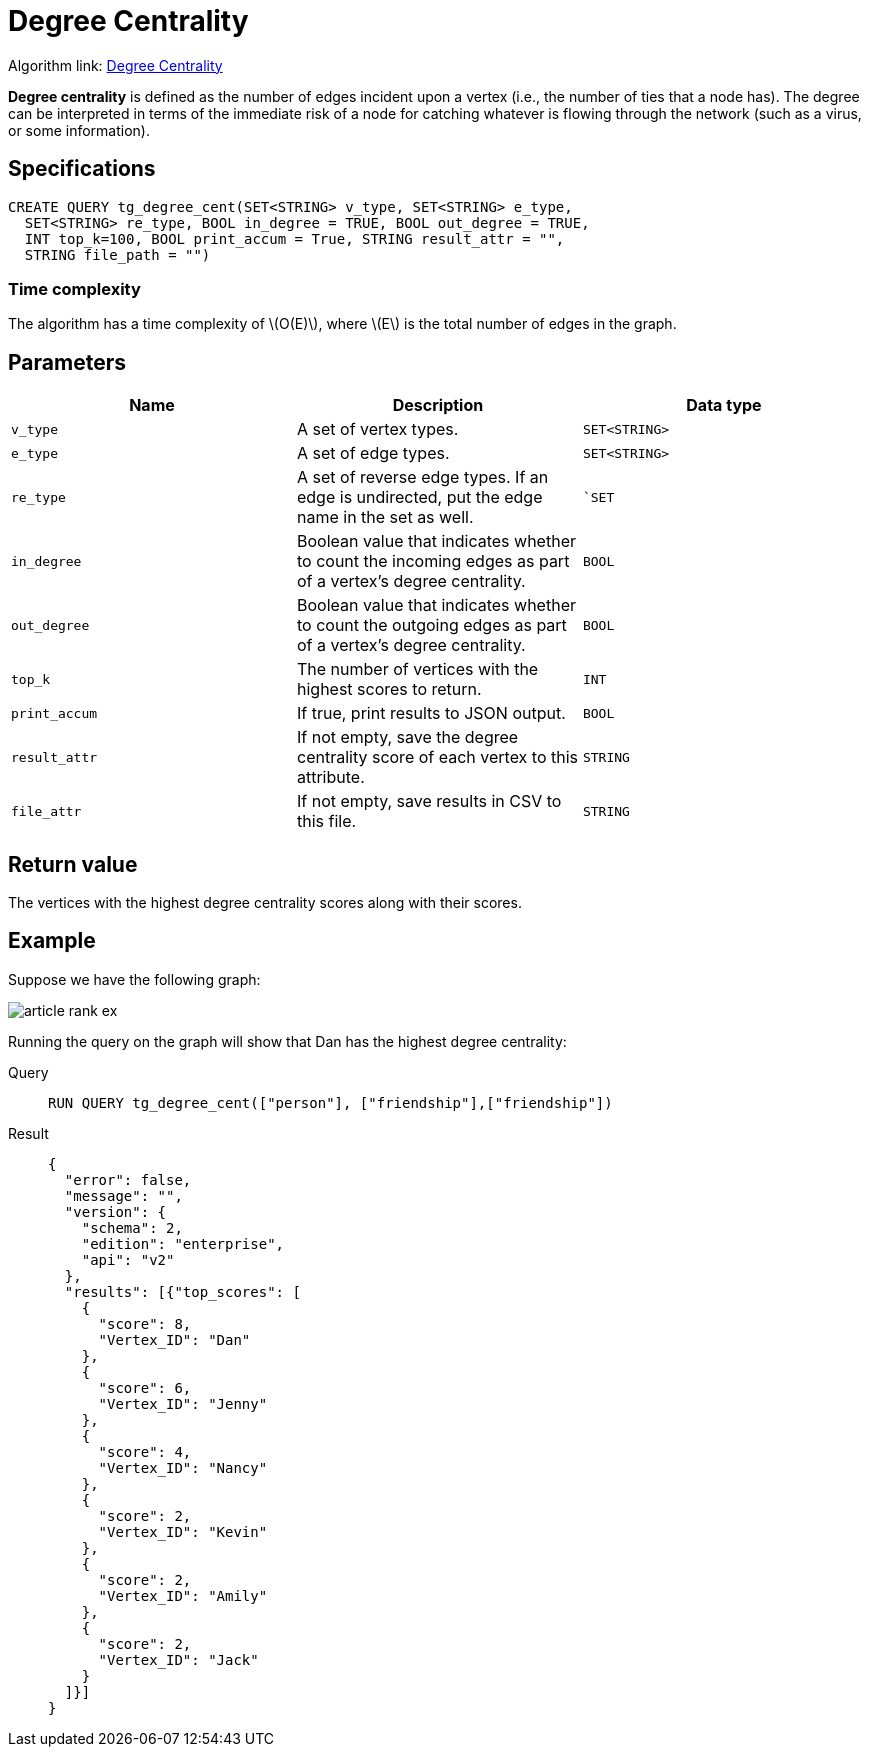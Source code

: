 = Degree Centrality
:stem: latexmath
:description: Overview of TigerGraph's implementation of an algorithm that calculates the degree centrality of vertices.

Algorithm link: link:https://github.com/tigergraph/gsql-graph-algorithms/tree/master/algorithms/Centrality/degree[Degree Centrality]

*Degree centrality* is defined as the number of edges incident upon a
vertex (i.e., the number of ties that a node has).
The degree can be
interpreted in terms of the immediate risk of a node for catching
whatever is flowing through the network (such as a virus, or some
information).

== Specifications

....
CREATE QUERY tg_degree_cent(SET<STRING> v_type, SET<STRING> e_type,
  SET<STRING> re_type, BOOL in_degree = TRUE, BOOL out_degree = TRUE,
  INT top_k=100, BOOL print_accum = True, STRING result_attr = "",
  STRING file_path = "")
....

=== Time complexity
The algorithm has a time complexity of stem:[O(E)], where stem:[E] is the total number of edges in the graph.

== Parameters

[cols=",,",options="header",]
|===
|Name |Description |Data type
|`+v_type+` |A set of vertex types. |`+SET<STRING>+`

|`+e_type+` |A set of edge types. |`+SET<STRING>+`

|`+re_type+` |A set of reverse edge types. If an edge is undirected, put
the edge name in the set as well. |``SET`

|`+in_degree+` |Boolean value that indicates whether to count the
incoming edges as part of a vertex's degree centrality. |`+BOOL+`

|`+out_degree+` |Boolean value that indicates whether to count the
outgoing edges as part of a vertex's degree centrality. |`+BOOL+`

|`+top_k+` |The number of vertices with the highest scores to return.
|`+INT+`

|`+print_accum+` |If true, print results to JSON output. |`+BOOL+`

|`+result_attr+` |If not empty, save the degree centrality score of each
vertex to this attribute. |`+STRING+`

|`+file_attr+` |If not empty, save results in CSV to this file.
|`+STRING+`
|===

== Return value

The vertices with the highest degree centrality scores along with their
scores.

== Example

Suppose we have the following graph:

image::article-rank-ex.png[]

Running the query on the graph will show that Dan has the highest degree
centrality:

[tabs]
====
Query::
+
--
[,gsql]
----
RUN QUERY tg_degree_cent(["person"], ["friendship"],["friendship"])
----
--
Result::
+
--
[,json]
----
{
  "error": false,
  "message": "",
  "version": {
    "schema": 2,
    "edition": "enterprise",
    "api": "v2"
  },
  "results": [{"top_scores": [
    {
      "score": 8,
      "Vertex_ID": "Dan"
    },
    {
      "score": 6,
      "Vertex_ID": "Jenny"
    },
    {
      "score": 4,
      "Vertex_ID": "Nancy"
    },
    {
      "score": 2,
      "Vertex_ID": "Kevin"
    },
    {
      "score": 2,
      "Vertex_ID": "Amily"
    },
    {
      "score": 2,
      "Vertex_ID": "Jack"
    }
  ]}]
}
----
--
====